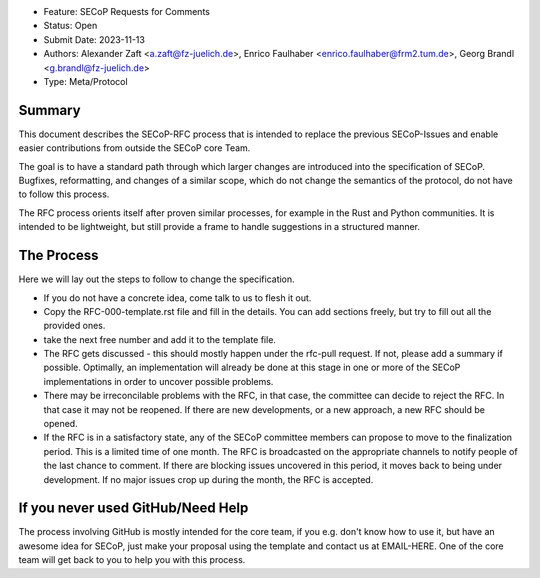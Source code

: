 - Feature: SECoP Requests for Comments
- Status: Open
- Submit Date: 2023-11-13
- Authors: Alexander Zaft <a.zaft@fz-juelich.de>, Enrico Faulhaber
  <enrico.faulhaber@frm2.tum.de>, Georg Brandl <g.brandl@fz-juelich.de>
- Type: Meta/Protocol

Summary
=======

This document describes the SECoP-RFC process that is intended to replace the
previous SECoP-Issues and enable easier contributions from outside the SECoP
core Team.

The goal is to have a standard path through which larger changes are introduced
into the specification of SECoP.  Bugfixes, reformatting, and changes of a
similar scope, which do not change the semantics of the protocol, do not have to
follow this process.

The RFC process orients itself after proven similar processes, for example in
the Rust and Python communities. It is intended to be lightweight, but still
provide a frame to handle suggestions in a structured manner.


The Process
===========

Here we will lay out the steps to follow to change the specification.

- If you do not have a concrete idea, come talk to us to flesh it out.
- Copy the RFC-000-template.rst file and fill in the details. You can add
  sections freely, but try to fill out all the provided ones.
- take the next free number and add it to the template file.
- The RFC gets discussed - this should mostly happen under the rfc-pull
  request. If not, please add a summary if possible. Optimally, an
  implementation will already be done at this stage in one or more of the
  SECoP implementations in order to uncover possible problems.
- There may be irreconcilable problems with the RFC, in that case, the
  committee can decide to reject the RFC. In that case it may not be
  reopened. If there are new developments, or a new approach, a new RFC
  should be opened.
- If the RFC is in a satisfactory state, any of the SECoP committee members
  can propose to move to the finalization period. This is a limited time
  of one month. The RFC is broadcasted on the appropriate channels to notify
  people of the last chance to comment. If there are blocking issues
  uncovered in this period, it moves back to being under development.
  If no major issues crop up during the month, the RFC is accepted.


If you never used GitHub/Need Help
==================================

The process involving GitHub is mostly intended for the core team, if you e.g.
don't know how to use it, but have an awesome idea for SECoP, just make your
proposal using the template and contact us at EMAIL-HERE.
One of the core team will get back to you to help you with this process.
